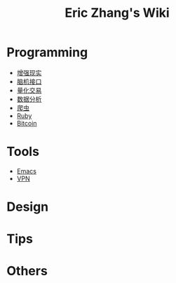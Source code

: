 #+OPTIONS: toc:nil
#+TITLE: Eric Zhang's Wiki

* Programming
+ [[file:AR.org][增强现实]]
+ [[file:BCI.org][脑机接口]]
+ [[file:Quant.org][量化交易]]
+ [[file:DataAnalysis.org][数据分析]]
+ [[file:Spider.org][爬虫]]
+ [[file:Ruby.org][Ruby]]
+ [[file:Bitcoin.org][Bitcoin]]

* Tools
+ [[file:Emacs.org][Emacs]]
+ [[file:VPN.org][VPN]]

* Design

* Tips

* Others
